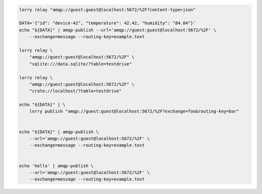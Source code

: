 
.. code-block:: console

    lorry relay "amqp://guest:guest@localhost:5672/%2F?content-type=json"

    DATA='{"id": "device-42", "temperature": 42.42, "humidity": "84.84"}'
    echo "${DATA}" | amqp-publish --url='amqp://guest:guest@localhost:5672/%2F' \
        --exchange=message --routing-key=example.text

    lorry relay \
        "amqp://guest:guest@localhost:5672/%2F" \
        "sqlite:///data.sqlite/?table=testdrive"

    lorry relay \
        "amqp://guest:guest@localhost:5672/%2F" \
        "crate://localhost/?table=testdrive"

    echo "${DATA}" | \
        lorry publish "amqp://guest:guest@localhost:5672/%2F?exchange=foo&routing-key=bar"


    echo "${DATA}" | amqp-publish \
        --url='amqp://guest:guest@localhost:5672/%2F' \
        --exchange=message --routing-key=example.text


    echo 'hello' | amqp-publish \
        --url='amqp://guest:guest@localhost:5672/%2F' \
        --exchange=message --routing-key=example.text
